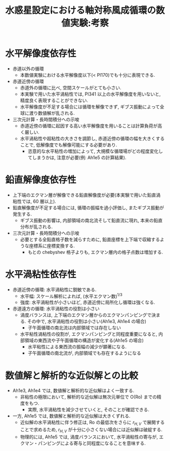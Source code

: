 #+TITLE: 水惑星設定における軸対称風成循環の数値実験:考察

#+AUTOHR: 河合 佑太
#+LANGUAGE: ja
#+OPTIONS: H:2
#+HTML_MATHJAX: align:"left" mathml:t path:"http://cdn.mathjax.org/mathjax/latest/MathJax.js?config=TeX-AMS_HTML"></SCRIPT>
#+HTML_HEAD: <link rel="stylesheet" type="text/css" href="./../org.css" />

#+LaTeX_HEADER: \usepackage{natbib}

* 水平解像度依存性

- 赤道以外の循環
  - 本数値実験における水平解像度以下(< Pl170)でも十分に表現できる. 

- 赤道近傍の循環
  - 赤道外の循環に比べ, 空間スケールがとても小さい. 
  - 本実験で用いた水平渦粘性では, Pl341 以上の水平解像度を用いないと, 精度良く表現することができない. 
  - 水平解像度が不足する場合には循環を解像できず, ギブス振動によって全球に渡り数値解が乱される. 

- 三次元計算・長時間積分への示唆
  - 赤道近傍の循環に起因する高い水平解像度を用いることは計算負荷が高く厳しい. 
  - 水平渦粘性や超粘性の大きさを調節し, 赤道近傍の循環の幅を大きくすることで, 低解像度でも解像可能にする必要があり. 
    - 恣意的な水平粘性の増加によって, 大規模な循環場がどの程度変化してしまうかは, 注意が必要(例: Ah1e5 の計算結果). 

* 鉛直解像度依存性

- 上下端のエクマン層が解像できる鉛直解像度が必要(本実験で用いた鉛直渦粘性では, 60 層以上). 
- 鉛直解像度が不足する場合には, 循環の振幅を過小評価し, またギブス振動が発生する. 
  - ギブス振動の影響は, 内部領域の南北流そして鉛直流に現れ, 本来の鉛直分布が乱される. 

- 三次元計算・長時間積分への示唆
  - 必要とする全鉛直格子数を減らすために, 鉛直座標を上下端で収縮するような座標系に座標変換する. 
    - もとの chebyshev 格子よりも, エクマン層内の格子点数は増加する. 

* 水平渦粘性依存性

- 赤道近傍の循環: 水平渦粘性に鋭敏である. 
  - 水平幅: スケール解析によれば, (水平エクマン数)^{1/3}
  - 強度: 水平渦粘性が小さいほど, 赤道近傍に局所化し循環は強くなる. 

- 赤道遠方の循環: 水平渦粘性の役割は小さい
  - 渦度バランスは, 上下端のエクマン層からのエクマンパンピングで決まる. その中で, 水平渦粘性の役割は小さい(Ah1e3, Ah1e4 の場合)
    - 子午面循環の南北流は内部領域では存在しない
  - 水平粘性渦粘性の役割が, エクマンパンピングと同程度重要になると, 内部領域の東西流や子午面循環の構造が変化する(Ah1e5 の場合)
    - 水平粘性による東西流の振幅の減少が顕著になる. 
    - 子午面循環の南北流が, 内部領域でも存在するようになる

* 数値解と解析的な近似解との比較

- Ah1e3, Ah1e4 では, 数値解と解析的な近似解はよく一致する. 
  - 非粘性の極限において, 解析的な近似解は無次元単位で O(Ro) までの精度をもつ.  
    - 実際, 水平渦粘性を減少させていくと, そのことが確認できる. 

- 一方, Ah1e5 では, 数値解と解析的な近似解は大きくずれる.  
  - 近似解の水平渦粘性に伴う修正は, Ro の最低次をさらに $r_{H,V}$ で展開することで求めるため, 
    $r_{H,V}$ が十分に小さくない場合には近似解は破綻する. 
  - 物理的には, Ah1e5 では, 渦度バランスにおいて, 水平渦粘性の寄与が, エクマン・パンピングによる寄与と同程度になることを意味する. 
